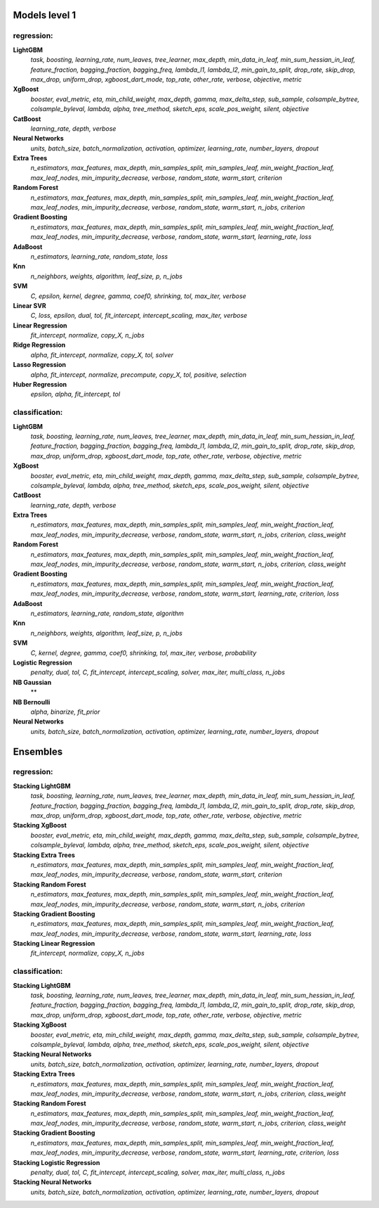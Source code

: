 Models level 1
--------------

regression:
___________
**LightGBM**
    *task, boosting, learning_rate, num_leaves, tree_learner, max_depth, min_data_in_leaf, min_sum_hessian_in_leaf, feature_fraction, bagging_fraction, bagging_freq, lambda_l1, lambda_l2, min_gain_to_split, drop_rate, skip_drop, max_drop, uniform_drop, xgboost_dart_mode, top_rate, other_rate, verbose, objective, metric*

**XgBoost**
    *booster, eval_metric, eta, min_child_weight, max_depth, gamma, max_delta_step, sub_sample, colsample_bytree, colsample_byleval, lambda, alpha, tree_method, sketch_eps, scale_pos_weight, silent, objective*

**CatBoost**
    *learning_rate, depth, verbose*

**Neural Networks**
    *units, batch_size, batch_normalization, activation, optimizer, learning_rate, number_layers, dropout*

**Extra Trees**
    *n_estimators, max_features, max_depth, min_samples_split, min_samples_leaf, min_weight_fraction_leaf, max_leaf_nodes, min_impurity_decrease, verbose, random_state, warm_start, criterion*

**Random Forest**
    *n_estimators, max_features, max_depth, min_samples_split, min_samples_leaf, min_weight_fraction_leaf, max_leaf_nodes, min_impurity_decrease, verbose, random_state, warm_start, n_jobs, criterion*

**Gradient Boosting**
    *n_estimators, max_features, max_depth, min_samples_split, min_samples_leaf, min_weight_fraction_leaf, max_leaf_nodes, min_impurity_decrease, verbose, random_state, warm_start, learning_rate, loss*

**AdaBoost**
    *n_estimators, learning_rate, random_state, loss*

**Knn**
    *n_neighbors, weights, algorithm, leaf_size, p, n_jobs*

**SVM**
    *C, epsilon, kernel, degree, gamma, coef0, shrinking, tol, max_iter, verbose*

**Linear SVR**
    *C, loss, epsilon, dual, tol, fit_intercept, intercept_scaling, max_iter, verbose*

**Linear Regression**
    *fit_intercept, normalize, copy_X, n_jobs*

**Ridge Regression**
    *alpha, fit_intercept, normalize, copy_X, tol, solver*

**Lasso Regression**
    *alpha, fit_intercept, normalize, precompute, copy_X, tol, positive, selection*

**Huber Regression**
    *epsilon, alpha, fit_intercept, tol*


classification:
_______________
**LightGBM**
    *task, boosting, learning_rate, num_leaves, tree_learner, max_depth, min_data_in_leaf, min_sum_hessian_in_leaf, feature_fraction, bagging_fraction, bagging_freq, lambda_l1, lambda_l2, min_gain_to_split, drop_rate, skip_drop, max_drop, uniform_drop, xgboost_dart_mode, top_rate, other_rate, verbose, objective, metric*

**XgBoost**
    *booster, eval_metric, eta, min_child_weight, max_depth, gamma, max_delta_step, sub_sample, colsample_bytree, colsample_byleval, lambda, alpha, tree_method, sketch_eps, scale_pos_weight, silent, objective*

**CatBoost**
    *learning_rate, depth, verbose*

**Extra Trees**
    *n_estimators, max_features, max_depth, min_samples_split, min_samples_leaf, min_weight_fraction_leaf, max_leaf_nodes, min_impurity_decrease, verbose, random_state, warm_start, n_jobs, criterion, class_weight*

**Random Forest**
    *n_estimators, max_features, max_depth, min_samples_split, min_samples_leaf, min_weight_fraction_leaf, max_leaf_nodes, min_impurity_decrease, verbose, random_state, warm_start, n_jobs, criterion, class_weight*

**Gradient Boosting**
    *n_estimators, max_features, max_depth, min_samples_split, min_samples_leaf, min_weight_fraction_leaf, max_leaf_nodes, min_impurity_decrease, verbose, random_state, warm_start, learning_rate, criterion, loss*

**AdaBoost**
    *n_estimators, learning_rate, random_state, algorithm*

**Knn**
    *n_neighbors, weights, algorithm, leaf_size, p, n_jobs*

**SVM**
    *C, kernel, degree, gamma, coef0, shrinking, tol, max_iter, verbose, probability*

**Logistic Regression**
    *penalty, dual, tol, C, fit_intercept, intercept_scaling, solver, max_iter, multi_class, n_jobs*

**NB Gaussian**
    **

**NB Bernoulli**
    *alpha, binarize, fit_prior*

**Neural Networks**
    *units, batch_size, batch_normalization, activation, optimizer, learning_rate, number_layers, dropout*


Ensembles
---------

regression:
___________
**Stacking LightGBM**
    *task, boosting, learning_rate, num_leaves, tree_learner, max_depth, min_data_in_leaf, min_sum_hessian_in_leaf, feature_fraction, bagging_fraction, bagging_freq, lambda_l1, lambda_l2, min_gain_to_split, drop_rate, skip_drop, max_drop, uniform_drop, xgboost_dart_mode, top_rate, other_rate, verbose, objective, metric*

**Stacking XgBoost**
    *booster, eval_metric, eta, min_child_weight, max_depth, gamma, max_delta_step, sub_sample, colsample_bytree, colsample_byleval, lambda, alpha, tree_method, sketch_eps, scale_pos_weight, silent, objective*

**Stacking Extra Trees**
    *n_estimators, max_features, max_depth, min_samples_split, min_samples_leaf, min_weight_fraction_leaf, max_leaf_nodes, min_impurity_decrease, verbose, random_state, warm_start, criterion*

**Stacking Random Forest**
    *n_estimators, max_features, max_depth, min_samples_split, min_samples_leaf, min_weight_fraction_leaf, max_leaf_nodes, min_impurity_decrease, verbose, random_state, warm_start, n_jobs, criterion*

**Stacking Gradient Boosting**
    *n_estimators, max_features, max_depth, min_samples_split, min_samples_leaf, min_weight_fraction_leaf, max_leaf_nodes, min_impurity_decrease, verbose, random_state, warm_start, learning_rate, loss*

**Stacking Linear Regression**
    *fit_intercept, normalize, copy_X, n_jobs*


classification:
_______________
**Stacking LightGBM**
    *task, boosting, learning_rate, num_leaves, tree_learner, max_depth, min_data_in_leaf, min_sum_hessian_in_leaf, feature_fraction, bagging_fraction, bagging_freq, lambda_l1, lambda_l2, min_gain_to_split, drop_rate, skip_drop, max_drop, uniform_drop, xgboost_dart_mode, top_rate, other_rate, verbose, objective, metric*

**Stacking XgBoost**
    *booster, eval_metric, eta, min_child_weight, max_depth, gamma, max_delta_step, sub_sample, colsample_bytree, colsample_byleval, lambda, alpha, tree_method, sketch_eps, scale_pos_weight, silent, objective*

**Stacking Neural Networks**
    *units, batch_size, batch_normalization, activation, optimizer, learning_rate, number_layers, dropout*

**Stacking Extra Trees**
    *n_estimators, max_features, max_depth, min_samples_split, min_samples_leaf, min_weight_fraction_leaf, max_leaf_nodes, min_impurity_decrease, verbose, random_state, warm_start, n_jobs, criterion, class_weight*

**Stacking Random Forest**
    *n_estimators, max_features, max_depth, min_samples_split, min_samples_leaf, min_weight_fraction_leaf, max_leaf_nodes, min_impurity_decrease, verbose, random_state, warm_start, n_jobs, criterion, class_weight*

**Stacking Gradient Boosting**
    *n_estimators, max_features, max_depth, min_samples_split, min_samples_leaf, min_weight_fraction_leaf, max_leaf_nodes, min_impurity_decrease, verbose, random_state, warm_start, learning_rate, criterion, loss*

**Stacking Logistic Regression**
    *penalty, dual, tol, C, fit_intercept, intercept_scaling, solver, max_iter, multi_class, n_jobs*

**Stacking Neural Networks**
    *units, batch_size, batch_normalization, activation, optimizer, learning_rate, number_layers, dropout*


